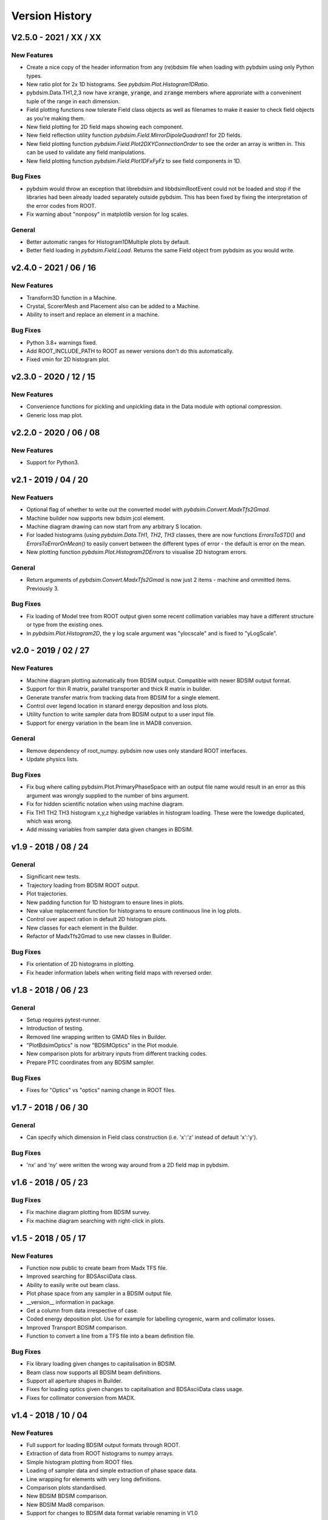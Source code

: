 ===============
Version History
===============

V2.5.0 - 2021 / XX / XX
=======================

New Features
------------

* Create a nice copy of the header information from any (re)bdsim file when
  loading with pybdsim using only Python types.
* New ratio plot for 2x 1D histograms. See `pybdsim.Plot.Histogram1DRatio`.
* pybdsim.Data.TH1,2,3 now have :code:`xrange`, :code:`yrange`, and :code:`zrange` members
  where approriate with a conveninent tuple of the range in each dimension.
* Field plotting functions now tolerate Field class objects as well as filenames to make
  it easier to check field objects as you're making them.
* New field plotting for 2D field maps showing each component.
* New field reflection utility function `pybdsim.Field.MirrorDipoleQuadrant1` for 2D fields.
* New field plotting function `pybdsim.Field.Plot2DXYConnectionOrder` to see the order
  an array is written in. This can be used to validate any field manipulations.
* New field plotting function `pybdsim.Field.Plot1DFxFyFz` to see field components in 1D.

Bug Fixes
---------

* pybdsim would throw an exception that librebdsim and libbdsimRootEvent could not be
  loaded and stop if the libraries had been already loaded separately outside pybdsim.
  This has been fixed by fixing the interpretation of the error codes from ROOT.
* Fix warning about "nonposy" in matplotlib version for log scales.

General
-------

* Better automatic ranges for Histogram1DMultiple plots by default.
* Better field loading in `pybdsim.Field.Load`. Returns the same Field object
  from pybdsim as you would write.

v2.4.0 - 2021 / 06 / 16
=======================

New Features
------------

* Transform3D function in a Machine.
* Crystal, ScorerMesh and Placement also can be added to a Machine.
* Ability to insert and replace an element in a machine.

Bug Fixes
---------

* Python 3.8+ warnings fixed.
* Add ROOT_INCLUDE_PATH to ROOT as newer versions don't do this automatically.
* Fixed vmin for 2D histogram plot.

v2.3.0 - 2020 / 12 / 15
=======================

New Features
------------

* Convenience functions for pickling and unpickling data in the Data module with optional compression.
* Generic loss map plot.


v2.2.0 - 2020 / 06 / 08
=======================

New Features
------------

* Support for Python3.

v2.1 - 2019 / 04 / 20
=====================

New Featuers
------------

* Optional flag of whether to write out the converted model with `pybdsim.Convert.MadxTfs2Gmad`.
* Machine builder now supports new bdsim jcol element.
* Machine diagram drawing can now start from any arbitrary S location.
* For loaded histograms (using `pybdsim.Data.TH1`, `TH2`, `TH3` classes, there are now
  functions `ErrorsToSTD()` and `ErrorsToErrorOnMean()` to easily convert between the
  different types of error - the default is error on the mean.
* New plotting function `pybdsim.Plot.Histogram2DErrors` to visualise 2D histogram errors.

General
-------

* Return arguments of `pybdsim.Convert.MadxTfs2Gmad` is now just 2 items - machine and ommitted items. Previously 3.

Bug Fixes
---------

* Fix loading of Model tree from ROOT output given some recent collimation variables may have
  a different structure or type from the existing ones.
* In `pybdsim.Plot.Histogram2D`, the y log scale argument was "ylocscale" and is fixed to "yLogScale".

v2.0 - 2019 / 02 / 27
=====================

New Features
------------

* Machine diagram plotting automatically from BDSIM output. Compatible with newer
  BDSIM output format.
* Support for thin R matrix, parallel transporter and thick R matrix in builder.
* Generate transfer matrix from tracking data from BDSIM for a single element.
* Control over legend location in stanard energy deposition and loss plots.
* Utility function to write sampler data from BDSIM output to a user input file.
* Support for energy variation in the beam line in MAD8 conversion.

General
-------

* Remove dependency of root_numpy. pybdsim now uses only standard ROOT interfaces.
* Update physics lists.

Bug Fixes
---------

* Fix bug where calling pybdsim.Plot.PrimaryPhaseSpace with an output file name
  would result in an error as this argument was wrongly supplied to the number
  of bins argument.
* Fix for hidden scientific notation when using machine diagram.
* Fix TH1 TH2 TH3 histogram x,y,z highedge variables in histogram loading. These
  were the lowedge duplicated, which was wrong.
* Add missing variables from sampler data given changes in BDSIM.


v1.9 - 2018 / 08 / 24
=====================

General
-------

* Significant new tests.
* Trajectory loading from BDSIM ROOT output.
* Plot trajectories.
* New padding function for 1D histogram to ensure lines in plots.
* New value replacement function for histograms to ensure continuous line in log plots.
* Control over aspect ration in default 2D histogram plots.
* New classes for each element in the Builder.
* Refactor of MadxTfs2Gmad to use new classes in Builder.

Bug Fixes
---------

* Fix orientation of 2D histograms in plotting.
* Fix header information labels when writing field maps with reversed order.

v1.8 - 2018 / 06 / 23
=====================

General
-------

* Setup requires pytest-runner.
* Introduction of testing.
* Removed line wrapping written to GMAD files in Builder.
* "PlotBdsimOptics" is now "BDSIMOptics" in the Plot module.
* New comparison plots for arbitrary inputs from different tracking codes.
* Prepare PTC coordinates from any BDSIM sampler.

Bug Fixes
---------

* Fixes for "Optics" vs "optics" naming change in ROOT files.


v1.7 - 2018 / 06 / 30
=====================

General
-------

* Can specify which dimension in Field class construction (i.e. 'x':'z' instead of default 'x':'y').

Bug Fixes
---------

* 'nx' and 'ny' were written the wrong way around from a 2D field map in pybdsim.


v1.6 - 2018 / 05 / 23
=====================

Bug Fixes
---------

* Fix machine diagram plotting from BDSIM survey.
* Fix machine diagram searching with right-click in plots.

v1.5 - 2018 / 05 / 17
=====================

New Features
------------

* Function now public to create beam from Madx TFS file.
* Improved searching for BDSAsciiData class.
* Ability to easily write out beam class.
* Plot phase space from any sampler in a BDSIM output file.
* __version__ information in package.
* Get a column from data irrespective of case.
* Coded energy deposition plot. Use for example for labelling cyrogenic, warm and collimator losses.
* Improved Transport BDSIM comparison.
* Function to convert a line from a TFS file into a beam definition file.

Bug Fixes
---------

* Fix library loading given changes to capitalisation in BDSIM.
* Beam class now supports all BDSIM beam definitions.
* Support all aperture shapes in Builder.
* Fixes for loading optics given changes to capitalisation and BDSAsciiData class usage.
* Fixes for collimator conversion from MADX.


v1.4 - 2018 / 10 / 04
=====================

New Features
------------

* Full support for loading BDSIM output formats through ROOT.
* Extraction of data from ROOT histograms to numpy arrays.
* Simple histogram plotting from ROOT files.
* Loading of sampler data and simple extraction of phase space data.
* Line wrapping for elements with very long definitions.
* Comparison plots standardised.
* New BDSIM BDSIM comparison.
* New BDSIM Mad8 comparison.
* Support for changes to BDSIM data format variable renaming in V1.0

Bug Fixes
---------

* Correct conversion of all dispersion component for Beam.
* Don't write all multipole components if not needed.
* Fixed histogram plotting.
* Fixed conversion of coordinates in BDSIM2PtcInrays for subrelativistic particles.
* Fixed behaviour of fringe field `fint` and `fintx` behaviour from MADX.
* Fixed pole face angles given MADX writes out wrong angles.
* Fixed conversion of multipoles and other components for 'linear' flag in MadxTfs2Gmad.
* Fixed axis labels in field map plotting utilities.
* MADX BDSIM testing suite now works with subrelativistic particles.
* Many small fixes to conversion.

v1.3 - 2017 / 12 / 05
=====================

New Features
------------

* GPL3 licence introduced.
* Compatability with PIP install system.
* Manual.
* Testing suite.
